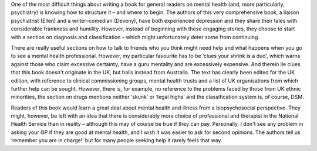 .. contents::
   :depth: 3
..

One of the most difficult things about writing a book for general
readers on mental health (and, more particularly, psychiatry) is knowing
how to structure it – and where to begin. The authors of this very
comprehensive book, a liaison psychiatrist (Ellen) and a writer–comedian
(Deveny), have both experienced depression and they share their tales
with considerable frankness and humility. However, instead of beginning
with these engaging stories, they choose to start with a section on
diagnosis and classification – which might unfortunately deter some from
continuing.

There are really useful sections on how to talk to friends who you think
might need help and what happens when you go to see a mental health
professional. However, my particular favourite has to be ‘clues your
shrink is a dud’, which warns against those who claim excessive
certainty, have a guru mentality and are excessively expensive. And
therein lie clues that this book doesn't originate in the UK, but hails
instead from Australia. The text has clearly been edited for the UK
edition, with reference to clinical commissioning groups, mental health
trusts and a list of UK organisations from which further help can be
sought. However, there is, for example, no reference to the problems
faced by those from UK ethnic minorities, the section on drugs mentions
neither ‘skunk’ or ‘legal highs’ and the classification system is, of
course, DSM.

Readers of this book would learn a great deal about mental health and
illness from a biopsychosocial perspective. They might, however, be left
with an idea that there is considerably more choice of professional and
therapist in the National Health Service than in reality – although this
may of course be true if they can pay. Personally, I don't see any
problem in asking your GP if they are good at mental health, and I wish
it was easier to ask for second opinions. The authors tell us ‘remember
you are in charge!’ but for many people seeking help it rarely feels
that way.
